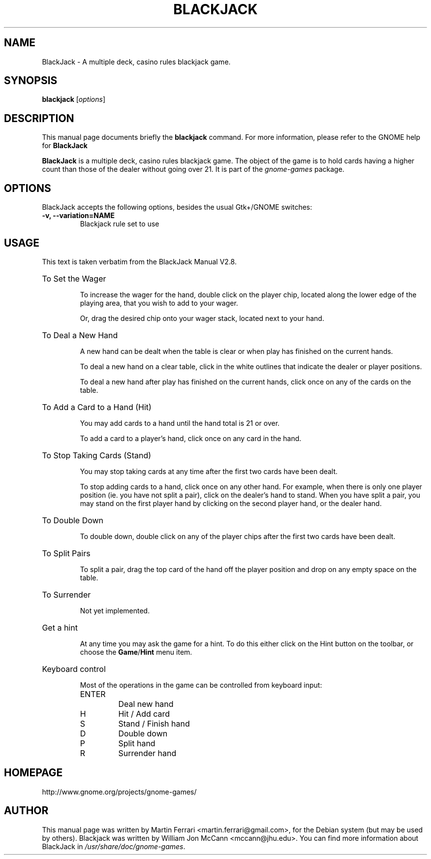 .\"                                      Hey, EMACS: -*- nroff -*-
.\" blackjack.6 is copyright 2007 by
.\" Martin Ferrari <martin.ferrari@gmail.com>
.\"
.\" This is free documentation, see the latest version of the GNU Free
.\" Documentation License for copying conditions. There is NO warranty.
.\"
.TH BLACKJACK 6 "March 22, 2007" "BlackJack"
.\" Please adjust this date whenever revising the manpage.
.\"

.SH NAME
BlackJack \- A multiple deck, casino rules blackjack game.

.SH SYNOPSIS
.B blackjack
.RI [ options ]

.SH DESCRIPTION
This manual page documents briefly the
.B blackjack
command. For more information, please refer to the GNOME help for
.B BlackJack

.PP
.B BlackJack
is a multiple deck, casino rules blackjack game. The object of the game is to
hold cards having a higher count than those of the dealer without going over
21.  It is part of the
.I gnome-games
package.

.SH OPTIONS
BlackJack accepts the following options, besides the usual Gtk+/GNOME
switches:
.TP
.B \-v, \-\-variation=NAME
Blackjack rule set to use

.SH USAGE
This text is taken verbatim from the BlackJack Manual V2.8.

.HP
To Set the Wager

To increase the wager for the hand, double click on the player chip, located
along the lower edge of the playing area, that you wish to add to your wager.

Or, drag the desired chip onto your wager stack, located next to your hand.

.HP
To Deal a New Hand

A new hand can be dealt when the table is clear or when play has finished
on the current hands.

To deal a new hand on a clear table, click in the white outlines that
indicate the dealer or player positions.

To deal a new hand after play has finished on the current hands, click
once on any of the cards on the table.

.HP
To Add a Card to a Hand (Hit)

You may add cards to a hand until the hand total is 21 or over.

To add a card to a player's hand, click once on any card in the hand.

.HP
To Stop Taking Cards (Stand)

You may stop taking cards at any time after the first two cards have been
dealt.

To stop adding cards to a hand, click once on any other hand.  For example,
when there is only one player position (ie. you have not split a pair), click
on the dealer's hand to stand.  When you have split a pair, you may stand on
the first player hand by clicking on the second player hand, or the dealer
hand.

.HP
To Double Down

To double down, double click on any of the player chips after the first two
cards have been dealt.

.HP
To Split Pairs

To split a pair, drag the top card of the hand off the player position and drop
on any empty space on the table.

.HP
To Surrender

Not yet implemented.

.HP
Get a hint

At any time you may ask the game for a hint.  To do this either click on the
Hint button on the toolbar, or choose the
.BR Game / Hint
menu item.

.HP
Keyboard control

Most of the operations in the game can be controlled from keyboard input:

.RS
.IP ENTER
Deal new hand
.IP H
Hit / Add card
.IP S
Stand / Finish hand
.IP D
Double down
.IP P
Split hand
.IP R
Surrender hand
.RE

.SH HOMEPAGE
http://www.gnome.org/projects/gnome-games/

.SH AUTHOR
This manual page was written by Martin Ferrari <martin.ferrari@gmail.com>,
for the Debian system (but may be used by others).
Blackjack was written by William Jon McCann <mccann@jhu.edu>.
You can find more information about BlackJack in
.IR /usr/share/doc/gnome-games .
